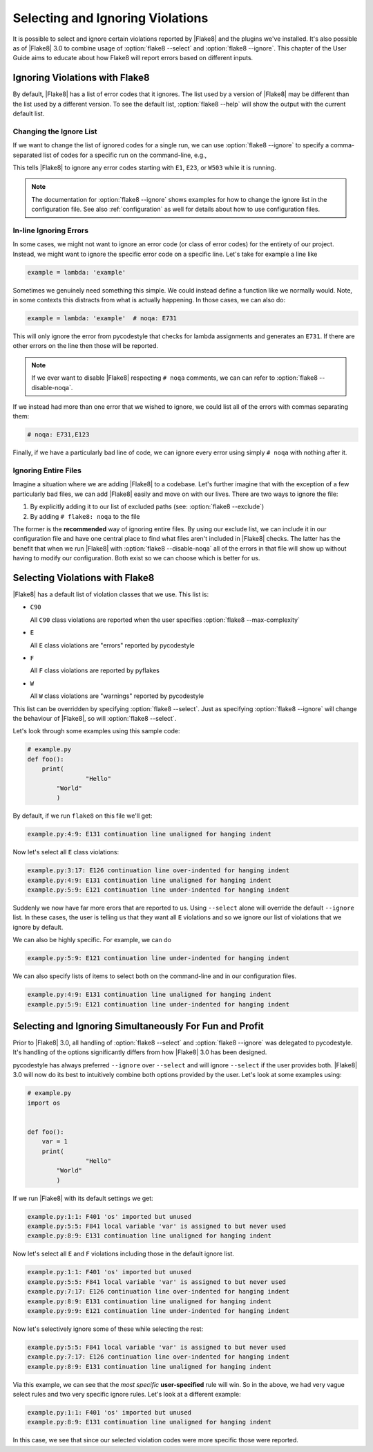 ===================================
 Selecting and Ignoring Violations
===================================

It is possible to select and ignore certain violations reported by |Flake8|
and the plugins we've installed. It's also possible as of |Flake8| 3.0 to
combine usage of :option:`flake8 --select` and :option:`flake8 --ignore`. This
chapter of the User Guide aims to educate about how Flake8 will report errors
based on different inputs.



Ignoring Violations with Flake8
===============================

By default, |Flake8| has a list of error codes that it ignores. The list used
by a version of |Flake8| may be different than the list used by a different
version. To see the default list, :option:`flake8 --help` will
show the output with the current default list.


Changing the Ignore List
------------------------

If we want to change the list of ignored codes for a single run, we can use
:option:`flake8 --ignore` to specify a comma-separated list of codes for a
specific run on the command-line, e.g.,

.. prompt:: bash

    flake8 --ignore=E1,E23,W503 path/to/files/ path/to/more/files/

This tells |Flake8| to ignore any error codes starting with ``E1``, ``E23``,
or ``W503`` while it is running.

.. note::

    The documentation for :option:`flake8 --ignore` shows examples for how
    to change the ignore list in the configuration file. See also
    :ref:`configuration` as well for details about how to use configuration
    files.


In-line Ignoring Errors
-----------------------

In some cases, we might not want to ignore an error code (or class of error
codes) for the entirety of our project. Instead, we might want to ignore the
specific error code on a specific line. Let's take for example a line like

.. code-block:: python

    example = lambda: 'example'

Sometimes we genuinely need something this simple. We could instead define
a function like we normally would. Note, in some contexts this distracts from
what is actually happening. In those cases, we can also do:

.. code-block:: python

    example = lambda: 'example'  # noqa: E731

This will only ignore the error from pycodestyle that checks for lambda
assignments and generates an ``E731``. If there are other errors on the line
then those will be reported.

.. note::

    If we ever want to disable |Flake8| respecting ``# noqa`` comments, we can
    can refer to :option:`flake8 --disable-noqa`.

If we instead had more than one error that we wished to ignore, we could
list all of the errors with commas separating them:

.. code-block:: python

    # noqa: E731,E123

Finally, if we have a particularly bad line of code, we can ignore every error
using simply ``# noqa`` with nothing after it.


Ignoring Entire Files
---------------------

Imagine a situation where we are adding |Flake8| to a codebase. Let's further
imagine that with the exception of a few particularly bad files, we can add
|Flake8| easily and move on with our lives. There are two ways to ignore the
file:

#. By explicitly adding it to our list of excluded paths (see: :option:`flake8
   --exclude`)

#. By adding ``# flake8: noqa`` to the file

The former is the **recommended** way of ignoring entire files. By using our
exclude list, we can include it in our configuration file and have one central
place to find what files aren't included in |Flake8| checks. The latter has the
benefit that when we run |Flake8| with :option:`flake8 --disable-noqa` all of
the errors in that file will show up without having to modify our
configuration. Both exist so we can choose which is better for us.



Selecting Violations with Flake8
================================

|Flake8| has a default list of violation classes that we use. This list is:

- ``C90``

  All ``C90`` class violations are reported when the user specifies
  :option:`flake8 --max-complexity`

- ``E``

  All ``E`` class violations are "errors" reported by pycodestyle

- ``F``

  All ``F`` class violations are reported by pyflakes

- ``W``

  All ``W`` class violations are "warnings" reported by pycodestyle

This list can be overridden by specifying :option:`flake8 --select`. Just as
specifying :option:`flake8 --ignore` will change the behaviour of |Flake8|, so
will :option:`flake8 --select`.

Let's look through some examples using this sample code:

.. code-block:: python

    # example.py
    def foo():
        print(
                    "Hello"
            "World"
            )

By default, if we run ``flake8`` on this file we'll get:

.. prompt:: bash

    flake8 example.py

.. code:: text

    example.py:4:9: E131 continuation line unaligned for hanging indent

Now let's select all ``E`` class violations:

.. prompt:: bash

    flake8 --select E example.py

.. code:: text

    example.py:3:17: E126 continuation line over-indented for hanging indent
    example.py:4:9: E131 continuation line unaligned for hanging indent
    example.py:5:9: E121 continuation line under-indented for hanging indent

Suddenly we now have far more erors that are reported to us. Using
``--select`` alone will override the default ``--ignore`` list. In these cases,
the user is telling us that they want all ``E`` violations and so we ignore
our list of violations that we ignore by default.

We can also be highly specific. For example, we can do

.. prompt:: bash

    flake8 --select E121 example.py

.. code:: text

    example.py:5:9: E121 continuation line under-indented for hanging indent

We can also specify lists of items to select both on the command-line and in
our configuration files.

.. prompt:: bash

    flake8 --select E121,E131 example.py

.. code:: text

    example.py:4:9: E131 continuation line unaligned for hanging indent
    example.py:5:9: E121 continuation line under-indented for hanging indent



Selecting and Ignoring Simultaneously For Fun and Profit
========================================================

Prior to |Flake8| 3.0, all handling of :option:`flake8 --select` and
:option:`flake8 --ignore` was delegated to pycodestyle. It's handling of the
options significantly differs from how |Flake8| 3.0 has been designed.

pycodestyle has always preferred ``--ignore`` over ``--select`` and will
ignore ``--select`` if the user provides both. |Flake8| 3.0 will now do its
best to intuitively combine both options provided by the user. Let's look at
some examples using:

.. code-block:: python

    # example.py
    import os


    def foo():
        var = 1
        print(
                    "Hello"
            "World"
            )

If we run |Flake8| with its default settings we get:

.. prompt:: bash

    flake8 example.py

.. code:: text

    example.py:1:1: F401 'os' imported but unused
    example.py:5:5: F841 local variable 'var' is assigned to but never used
    example.py:8:9: E131 continuation line unaligned for hanging indent

Now let's select all ``E`` and ``F`` violations including those in the default
ignore list.

.. prompt:: bash

    flake8 --select E,F example.py

.. code:: text

    example.py:1:1: F401 'os' imported but unused
    example.py:5:5: F841 local variable 'var' is assigned to but never used
    example.py:7:17: E126 continuation line over-indented for hanging indent
    example.py:8:9: E131 continuation line unaligned for hanging indent
    example.py:9:9: E121 continuation line under-indented for hanging indent

Now let's selectively ignore some of these while selecting the rest:

.. prompt:: bash

    flake8 --select E,F --ignore F401,E121 example.py

.. code:: text

    example.py:5:5: F841 local variable 'var' is assigned to but never used
    example.py:7:17: E126 continuation line over-indented for hanging indent
    example.py:8:9: E131 continuation line unaligned for hanging indent

Via this example, we can see that the *most specific* **user-specified** rule
will win. So in the above, we had very vague select rules and two very
specific ignore rules. Let's look at a different example:

.. prompt:: bash

    flake8 --select F401,E131 --ignore E,F example.py

.. code:: text

    example.py:1:1: F401 'os' imported but unused
    example.py:8:9: E131 continuation line unaligned for hanging indent

In this case, we see that since our selected violation codes were more
specific those were reported.
